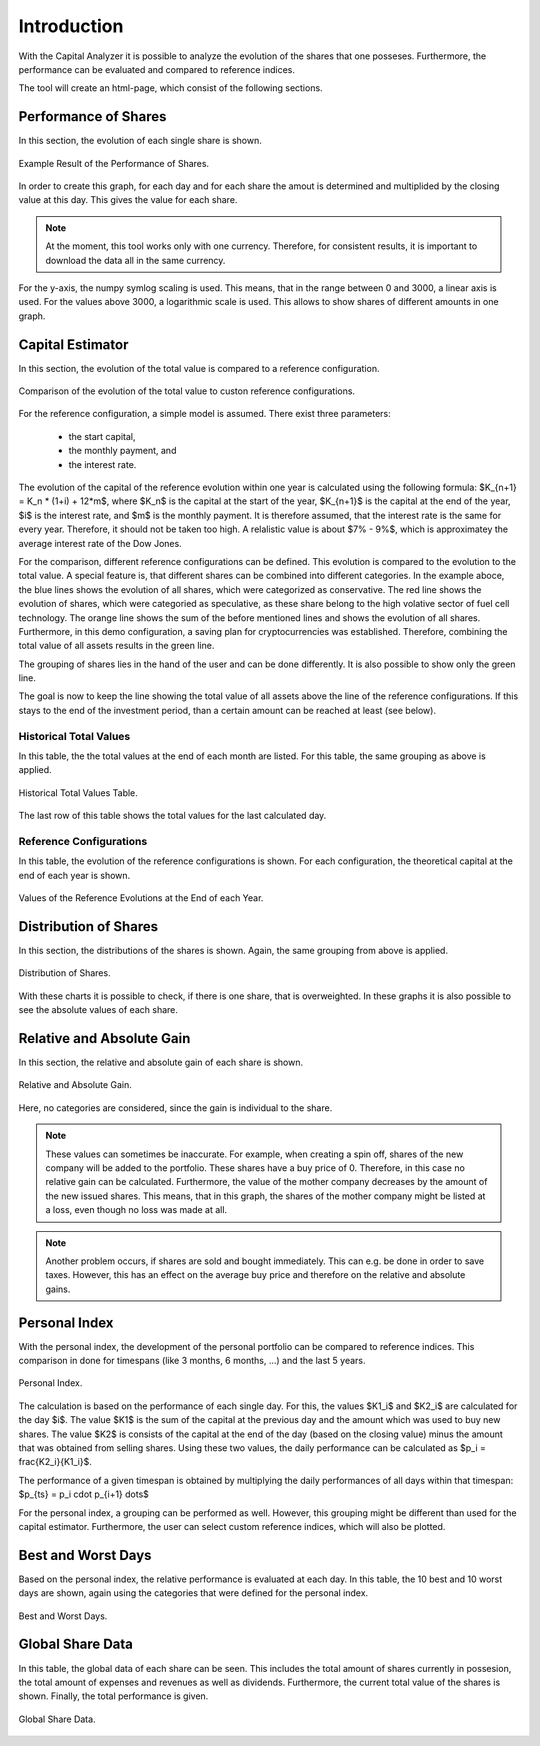 Introduction
############

With the Capital Analyzer it is possible to analyze the evolution of the 
shares that one posseses. Furthermore, the performance can be evaluated
and compared to reference indices.


The tool will create an html-page, which consist of the following sections.


Performance of Shares
+++++++++++++++++++++

In this section, the evolution of each single share is shown. 


.. figure:: ./images/introduction/1000_performance_of_shares.png
    :width: 100%
    :alt: Example Result of the Performance of Shares.
    :align: center
    
    Example Result of the Performance of Shares.


In order to create this graph, for each day and for each share the amout is
determined and multiplided by the closing value at this day. This gives the
value for each share.

.. note::
    At the moment, this tool works only with one currency. Therefore, for
    consistent results, it is important to download the data all in the
    same currency.
    

For the y-axis, the numpy symlog scaling is used. This means, that in the
range between 0 and 3000, a linear axis is used. For the values above
3000, a logarithmic scale is used. This allows to show shares of different
amounts in one graph.


Capital Estimator
+++++++++++++++++

In this section, the evolution of the total value is compared to a reference
configuration.

.. figure:: ./images/introduction/1100_capital_estimator_graph.png
    :width: 100%
    :alt: Comparison of the evolution of the total value to custon reference configurations.
    :align: center
    
    Comparison of the evolution of the total value to custon reference configurations.


For the reference configuration, a simple model is assumed. There exist three
parameters:

    - the start capital,
    - the monthly payment, and
    - the interest rate.
    
The evolution of the capital of the reference evolution within one year is
calculated using the following formula: $K_{n+1} = K_n * (1+i) + 12*m$,
where $K_n$ is the capital at the start of the year, $K_{n+1}$ is the
capital at the end of the year, $i$ is the interest rate, and $m$ is the
monthly payment. It is therefore assumed, that the interest rate is
the same for every year. Therefore, it should not be taken too high. 
A relalistic value is about $7\% - 9\%$, which is approximatey the average
interest rate of the Dow Jones.

For the comparison, different reference configurations can be defined.
This evolution is compared to the evolution to the total value. A special
feature is, that different shares can be combined into different categories.
In the example aboce, the blue lines shows the evolution of all shares,
which were categorized as conservative. The red line shows the evolution
of shares, which were categoried as speculative, as these share belong
to the high volative sector of fuel cell technology. The orange
line shows the sum of the before mentioned lines and shows the evolution
of all shares. Furthermore, in this demo configuration, a saving plan
for cryptocurrencies was established. Therefore, combining the total value
of all assets results in the green line.

The grouping of shares lies in the hand of the user and can be done
differently. It is also possible to show only the green line.

The goal is now to keep the line showing the total value of all
assets above the line of the reference configurations. If this stays
to the end of the investment period, than a certain amount can be reached at
least (see below).



Historical Total Values
-----------------------

In this table, the the total values at the end of each month are listed.
For this table, the same grouping as above is applied.

.. figure:: ./images/introduction/1120_capital_estimator_historical_total_values.png
    :width: 100%
    :alt: Historical Total Values Table.
    :align: center
    
    Historical Total Values Table.

The last row of this table shows the total values for the last calculated day.



Reference Configurations
------------------------

In this table, the evolution of the reference configurations is shown.
For each configuration, the theoretical capital at the end of each year is 
shown.

.. figure:: ./images/introduction/1140_capital_estimator_reference_configurations.png
    :width: 100%
    :alt: Values of the Reference Evolutions at the End of each Year.
    :align: center
    
    Values of the Reference Evolutions at the End of each Year.



Distribution of Shares
++++++++++++++++++++++

In this section, the distributions of the shares is shown. Again, the same 
grouping from above is applied.

.. figure:: ./images/introduction/1200_distribution_of_shares.png
    :width: 100%
    :alt: Distribution of Shares.
    :align: center
    
    Distribution of Shares.

With these charts it is possible to check, if there is one share, that is
overweighted. In these graphs it is also possible to see the absolute
values of each share.


Relative and Absolute Gain
++++++++++++++++++++++++++

In this section, the relative and absolute gain of each share is shown.

.. figure:: ./images/introduction/1300_relative_and_absolute_gain.png
    :width: 100%
    :alt: Relative and Absolute Gain.
    :align: center
    
    Relative and Absolute Gain.
    
Here, no categories are considered, since the gain is individual to the
share.

.. note::
    These values can sometimes be inaccurate. For example, when creating
    a spin off, shares of the new company will be added to the portfolio.
    These shares have a buy price of 0. Therefore, in this case no relative
    gain can be calculated. Furthermore, the value of the mother company
    decreases by the amount of the new issued shares. This means, that in
    this graph, the shares of the mother company might be listed at a loss,
    even though no loss was made at all.
    
.. note::
    Another problem occurs, if shares are sold and bought immediately. This
    can e.g. be done in order to save taxes. However, this has an effect
    on the average buy price and therefore on the relative and absolute
    gains.
    

Personal Index
++++++++++++++

With the personal index, the development of the personal portfolio can be
compared to reference indices. This comparison in done for timespans (like
3 months, 6 months, ...) and the last 5 years.

.. figure:: ./images/introduction/1400_personal_index.png
    :width: 100%
    :alt: Personal Index.
    :align: center
    
    Personal Index.

The calculation is based on the performance of each single day. For this,
the values $K1_i$ and $K2_i$ are calculated for the day $i$. The value $K1$ is 
the sum of the capital at the previous day and the amount which was used to buy
new shares. The value $K2$ is consists of the capital at the end of the day
(based on the closing value) minus the amount that was obtained from selling
shares. Using these two values, the daily performance can be calculated as
$p_i = \frac{K2_i}{K1_i}$.

The performance of a given timespan is obtained by multiplying the
daily performances of all days within that timespan: 
$p_{ts} = p_i \cdot p_{i+1} \dots$

For the personal index, a grouping can be performed as well. However, this
grouping might be different than used for the capital estimator. Furthermore,
the user can select custom reference indices, which will also be plotted.



Best and Worst Days
+++++++++++++++++++

Based on the personal index, the relative performance is evaluated
at each day. In this table, the 10 best and 10 worst days are shown, again
using the categories that were defined for the personal index.

.. figure:: ./images/introduction/1500_best_worst_days.png
    :width: 100%
    :alt: Best and Worst Days.
    :align: center
    
    Best and Worst Days.
    
    
Global Share Data
+++++++++++++++++

In this table, the global data of each share can be seen. This includes
the total amount of shares currently in possesion, the total amount
of expenses and revenues as well as dividends. Furthermore, the
current total value of the shares is shown. Finally, the total
performance is given.


.. figure:: ./images/introduction/1600_global_share_data.png
    :width: 100%
    :alt: Global Share Data.
    :align: center
    
    Global Share Data.
    



